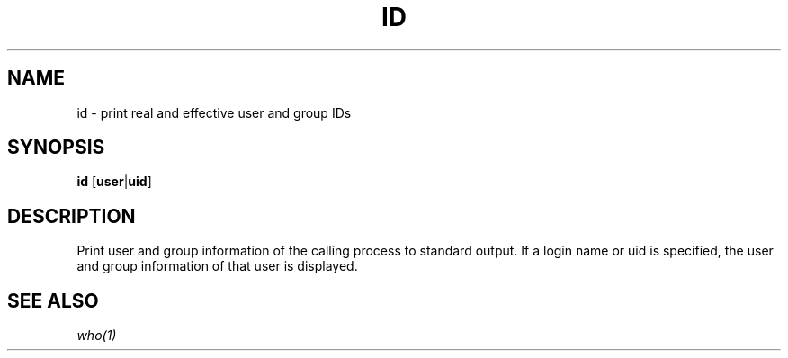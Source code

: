 .TH ID 1 sbase\-VERSION
.SH NAME
id \- print real and effective user and group IDs
.SH SYNOPSIS
.B id
.RB [ user | uid ]
.SH DESCRIPTION
Print user and group information of the calling process to standard output.
If a login name or uid is specified, the user and group information of that
user is displayed.
.SH SEE ALSO
.IR who(1)
